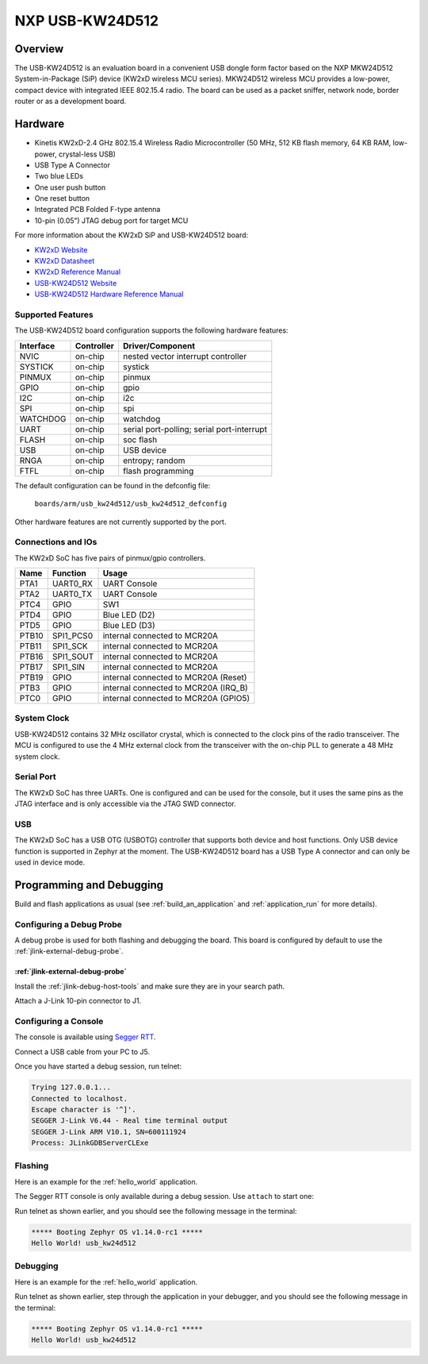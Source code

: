 .. _usb_kw24d512:

NXP USB-KW24D512
################

Overview
********

The USB-KW24D512 is an evaluation board in a convenient USB dongle
form factor based on the NXP MKW24D512 System-in-Package (SiP) device
(KW2xD wireless MCU series).
MKW24D512 wireless MCU provides a low-power, compact device with
integrated IEEE 802.15.4 radio. The board can be used as a packet sniffer,
network node, border router or as a development board.

Hardware
********

- Kinetis KW2xD-2.4 GHz 802.15.4 Wireless Radio Microcontroller
  (50 MHz, 512 KB flash memory, 64 KB RAM, low-power, crystal-less USB)
- USB Type A Connector
- Two blue LEDs
- One user push button
- One reset button
- Integrated PCB Folded F-type antenna
- 10-pin (0.05”) JTAG debug port for target MCU

For more information about the KW2xD SiP and USB-KW24D512 board:

- `KW2xD Website`_
- `KW2xD Datasheet`_
- `KW2xD Reference Manual`_
- `USB-KW24D512 Website`_
- `USB-KW24D512 Hardware Reference Manual`_

Supported Features
==================

The USB-KW24D512 board configuration supports the following hardware features:

+-----------+------------+-------------------------------------+
| Interface | Controller | Driver/Component                    |
+===========+============+=====================================+
| NVIC      | on-chip    | nested vector interrupt controller  |
+-----------+------------+-------------------------------------+
| SYSTICK   | on-chip    | systick                             |
+-----------+------------+-------------------------------------+
| PINMUX    | on-chip    | pinmux                              |
+-----------+------------+-------------------------------------+
| GPIO      | on-chip    | gpio                                |
+-----------+------------+-------------------------------------+
| I2C       | on-chip    | i2c                                 |
+-----------+------------+-------------------------------------+
| SPI       | on-chip    | spi                                 |
+-----------+------------+-------------------------------------+
| WATCHDOG  | on-chip    | watchdog                            |
+-----------+------------+-------------------------------------+
| UART      | on-chip    | serial port-polling;                |
|           |            | serial port-interrupt               |
+-----------+------------+-------------------------------------+
| FLASH     | on-chip    | soc flash                           |
+-----------+------------+-------------------------------------+
| USB       | on-chip    | USB device                          |
+-----------+------------+-------------------------------------+
| RNGA      | on-chip    | entropy;                            |
|           |            | random                              |
+-----------+------------+-------------------------------------+
| FTFL      | on-chip    | flash programming                   |
+-----------+------------+-------------------------------------+

The default configuration can be found in the defconfig file:

	``boards/arm/usb_kw24d512/usb_kw24d512_defconfig``

Other hardware features are not currently supported by the port.

Connections and IOs
===================

The KW2xD SoC has five pairs of pinmux/gpio controllers.

+-------+-----------------+--------------------------------------+
| Name  | Function        | Usage                                |
+=======+=================+======================================+
| PTA1  | UART0_RX        | UART Console                         |
+-------+-----------------+--------------------------------------+
| PTA2  | UART0_TX        | UART Console                         |
+-------+-----------------+--------------------------------------+
| PTC4  | GPIO            | SW1                                  |
+-------+-----------------+--------------------------------------+
| PTD4  | GPIO            | Blue LED (D2)                        |
+-------+-----------------+--------------------------------------+
| PTD5  | GPIO            | Blue LED (D3)                        |
+-------+-----------------+--------------------------------------+
| PTB10 | SPI1_PCS0       | internal connected to MCR20A         |
+-------+-----------------+--------------------------------------+
| PTB11 | SPI1_SCK        | internal connected to MCR20A         |
+-------+-----------------+--------------------------------------+
| PTB16 | SPI1_SOUT       | internal connected to MCR20A         |
+-------+-----------------+--------------------------------------+
| PTB17 | SPI1_SIN        | internal connected to MCR20A         |
+-------+-----------------+--------------------------------------+
| PTB19 | GPIO            | internal connected to MCR20A (Reset) |
+-------+-----------------+--------------------------------------+
| PTB3  | GPIO            | internal connected to MCR20A (IRQ_B) |
+-------+-----------------+--------------------------------------+
| PTC0  | GPIO            | internal connected to MCR20A (GPIO5) |
+-------+-----------------+--------------------------------------+

System Clock
============

USB-KW24D512 contains 32 MHz oscillator crystal, which is connected to the
clock pins of the radio transceiver. The MCU is configured to
use the 4 MHz external clock from the transceiver with the on-chip PLL
to generate a 48 MHz system clock.

Serial Port
===========

The KW2xD SoC has three UARTs. One is configured and can be used for the
console, but it uses the same pins as the JTAG interface and is only
accessible via the JTAG SWD connector.

USB
===

The KW2xD SoC has a USB OTG (USBOTG) controller that supports both
device and host functions. Only USB device function is supported in Zephyr
at the moment. The USB-KW24D512 board has a USB Type A connector and
can only be used in device mode.

Programming and Debugging
*************************

Build and flash applications as usual (see :ref:`build_an_application` and
:ref:`application_run` for more details).

Configuring a Debug Probe
=========================

A debug probe is used for both flashing and debugging the board. This board is
configured by default to use the :ref:`jlink-external-debug-probe`.

:ref:`jlink-external-debug-probe`
---------------------------------

Install the :ref:`jlink-debug-host-tools` and make sure they are in your search
path.

Attach a J-Link 10-pin connector to J1.

Configuring a Console
=====================

The console is available using `Segger RTT`_.

Connect a USB cable from your PC to J5.

Once you have started a debug session, run telnet:

.. code-block:: console

    Trying 127.0.0.1...
    Connected to localhost.
    Escape character is '^]'.
    SEGGER J-Link V6.44 - Real time terminal output
    SEGGER J-Link ARM V10.1, SN=600111924
    Process: JLinkGDBServerCLExe

Flashing
========

Here is an example for the :ref:`hello_world` application.

.. zephyr-app-commands::
   :zephyr-app: samples/hello_world
   :board: usb_kw24d512
   :goals: flash

The Segger RTT console is only available during a debug session. Use ``attach``
to start one:

.. zephyr-app-commands::
   :zephyr-app: samples/hello_world
   :board: usb_kw24d512
   :goals: attach

Run telnet as shown earlier, and you should see the following message in the
terminal:

.. code-block:: console

   ***** Booting Zephyr OS v1.14.0-rc1 *****
   Hello World! usb_kw24d512

Debugging
=========

Here is an example for the :ref:`hello_world` application.

.. zephyr-app-commands::
   :zephyr-app: samples/hello_world
   :board: usb_kw24d512
   :goals: debug

Run telnet as shown earlier, step through the application in your debugger, and
you should see the following message in the terminal:

.. code-block:: console

   ***** Booting Zephyr OS v1.14.0-rc1 *****
   Hello World! usb_kw24d512

.. _USB-KW24D512 Website:
   https://www.nxp.com/products/processors-and-microcontrollers/arm-based-processors-and-mcus/kinetis-cortex-m-mcus/w-serieswireless-conn.m0-plus-m4/ieee-802.15.4-packet-sniffer-usb-dongle-form-factor:USB-KW24D512

.. _USB-KW24D512 Hardware Reference Manual:
   https://www.nxp.com/webapp/Download?colCode=USB-KW2XHWRM

.. _KW2xD Website:
   https://www.nxp.com/products/wireless/thread/kinetis-kw2xd-2.4-ghz-802.15.4-wireless-radio-microcontroller-mcu-based-on-arm-cortex-m4-core:KW2xD

.. _KW2xD Datasheet:
   https://www.nxp.com/docs/en/data-sheet/MKW2xDxxx.pdf

.. _KW2xD Reference Manual:
   https://www.nxp.com/webapp/Download?colCode=MKW2XDXXXRM

.. _Segger RTT:
   https://www.segger.com/products/debug-probes/j-link/technology/about-real-time-transfer/
